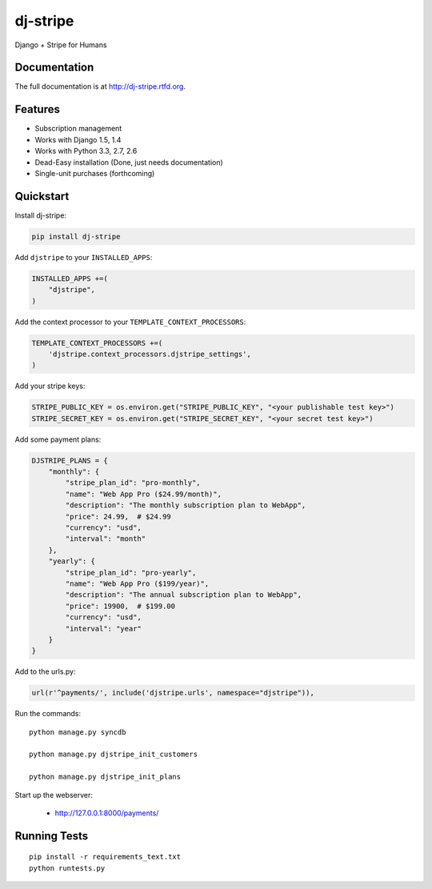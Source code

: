 =============================
dj-stripe
=============================

.. image:: https://badge.fury.io/py/dj-stripe.png
    :target: http://badge.fury.io/py/dj-stripe
    
.. image:: https://travis-ci.org/pydanny/dj-stripe.png?branch=master
        :target: https://travis-ci.org/pydanny/dj-stripe

.. image:: https://pypip.in/d/dj-stripe/badge.png
        :target: https://crate.io/packages/dj-stripe?version=latest


Django + Stripe for Humans

Documentation
-------------

The full documentation is at http://dj-stripe.rtfd.org.

Features
--------

* Subscription management
* Works with Django 1.5, 1.4
* Works with Python 3.3, 2.7, 2.6
* Dead-Easy installation (Done, just needs documentation)
* Single-unit purchases (forthcoming)


Quickstart
----------

Install dj-stripe:

.. code-block:: bash

    pip install dj-stripe

Add ``djstripe`` to your ``INSTALLED_APPS``:

.. code-block:: python

	INSTALLED_APPS +=(
	    "djstripe",
	)

Add the context processor to your ``TEMPLATE_CONTEXT_PROCESSORS``:

.. code-block:: python

    TEMPLATE_CONTEXT_PROCESSORS +=(
        'djstripe.context_processors.djstripe_settings',
    )

Add your stripe keys:

.. code-block:: python

    STRIPE_PUBLIC_KEY = os.environ.get("STRIPE_PUBLIC_KEY", "<your publishable test key>")
    STRIPE_SECRET_KEY = os.environ.get("STRIPE_SECRET_KEY", "<your secret test key>")

Add some payment plans:

.. code-block:: python

    DJSTRIPE_PLANS = {
        "monthly": {
            "stripe_plan_id": "pro-monthly",
            "name": "Web App Pro ($24.99/month)",
            "description": "The monthly subscription plan to WebApp",
            "price": 24.99,  # $24.99
            "currency": "usd",
            "interval": "month"
        },
        "yearly": {
            "stripe_plan_id": "pro-yearly",
            "name": "Web App Pro ($199/year)",
            "description": "The annual subscription plan to WebApp",
            "price": 19900,  # $199.00
            "currency": "usd",
            "interval": "year"
        }
    }

Add to the urls.py:

.. code-block:: python

	url(r'^payments/', include('djstripe.urls', namespace="djstripe")),
	
Run the commands::

	python manage.py syncdb
	
	python manage.py djstripe_init_customers
	
	python manage.py djstripe_init_plans

Start up the webserver:

    * http://127.0.0.1:8000/payments/

Running Tests
--------------

::

    pip install -r requirements_text.txt
    python runtests.py

